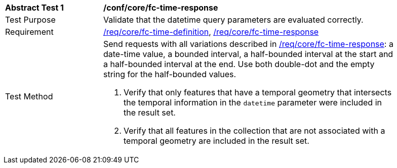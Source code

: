 [[ats_core_fc-time-response]]
[width="90%",cols="2,6a"]
|===
^|*Abstract Test {counter:ats-id}* |*/conf/core/fc-time-response*
^|Test Purpose |Validate that the datetime query parameters are evaluated correctly.
^|Requirement |<<req_core_fc-time-definition,/req/core/fc-time-definition>>, <<req_core_fc-time-response,/req/core/fc-time-response>>
^|Test Method |Send requests with all variations described in <<req_core_fc-time-response,/req/core/fc-time-response>>: a date-time value, a bounded interval, a half-bounded interval at the start and a half-bounded interval at the end. Use both double-dot and the empty string for the half-bounded values.

. Verify that only features that have a temporal geometry that intersects the temporal information in the `datetime` parameter were included in the result set.
. Verify that all features in the collection that are not associated with a temporal geometry are included in the result set.
|===
